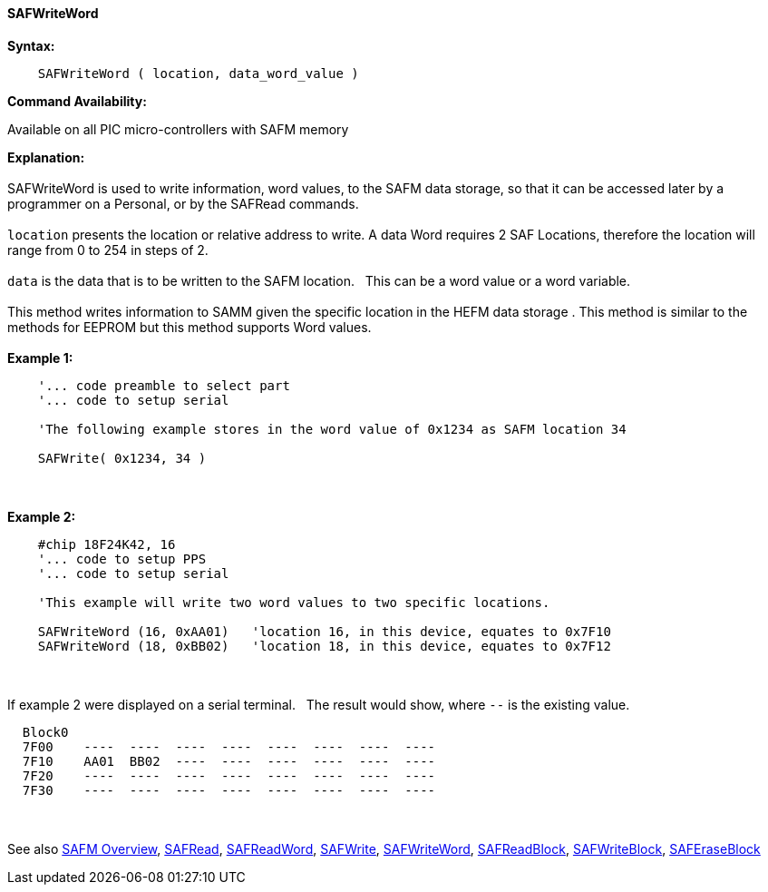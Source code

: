 //erv 04110218
==== SAFWriteWord


*Syntax:*
[subs="quotes"]
----
    SAFWriteWord ( location, data_word_value )
----
*Command Availability:*

Available on all PIC micro-controllers with SAFM memory

*Explanation:*
{empty} +
{empty} +
SAFWriteWord is used to write information, word values, to the SAFM data storage, so that it can be accessed later by a programmer on a Personal, or by the SAFRead commands.
{empty} +
{empty} +
`location` presents the location or relative address to write. A data Word requires 2 SAF Locations, therefore the location will range from 0 to 254 in steps of 2. 
{empty} +
{empty} +
`data` is the data that is to be written to the SAFM location.&#160;&#160;&#160;This can be a word value or a word variable.
{empty} +
{empty} +
This method writes information to SAMM given the specific location in the HEFM data storage .
This method is similar to the methods for EEPROM but this method supports Word values.
{empty} +
{empty} +
*Example 1:*
----
    '... code preamble to select part
    '... code to setup serial

    'The following example stores in the word value of 0x1234 as SAFM location 34
    
    SAFWrite( 0x1234, 34 )
----
{empty} +
{empty} +
*Example 2:*
----
    #chip 18F24K42, 16
    '... code to setup PPS
    '... code to setup serial

    'This example will write two word values to two specific locations.
    
    SAFWriteWord (16, 0xAA01)   'location 16, in this device, equates to 0x7F10
    SAFWriteWord (18, 0xBB02)   'location 18, in this device, equates to 0x7F12
----
{empty} +
{empty} +
If example 2 were displayed on a serial terminal.&#160;&#160;&#160;The result would show, where `--` is the existing value.

----
  Block0  
  7F00    ----  ----  ----  ----  ----  ----  ----  ----
  7F10    AA01  BB02  ----  ----  ----  ----  ----  ---- 
  7F20    ----  ----  ----  ----  ----  ----  ----  ----
  7F30    ----  ----  ----  ----  ----  ----  ----  ----
----
{empty} +
{empty} +
See also
<<_safm_overview,SAFM Overview>>,
<<_safread,SAFRead>>,
<<_safreadword,SAFReadWord>>,
<<_safwrite,SAFWrite>>,
<<_safwriteword,SAFWriteWord>>,
<<_safreadblock,SAFReadBlock>>,
<<_safwriteblock,SAFWriteBlock>>,
<<_saferaseblock,SAFEraseBlock>>
